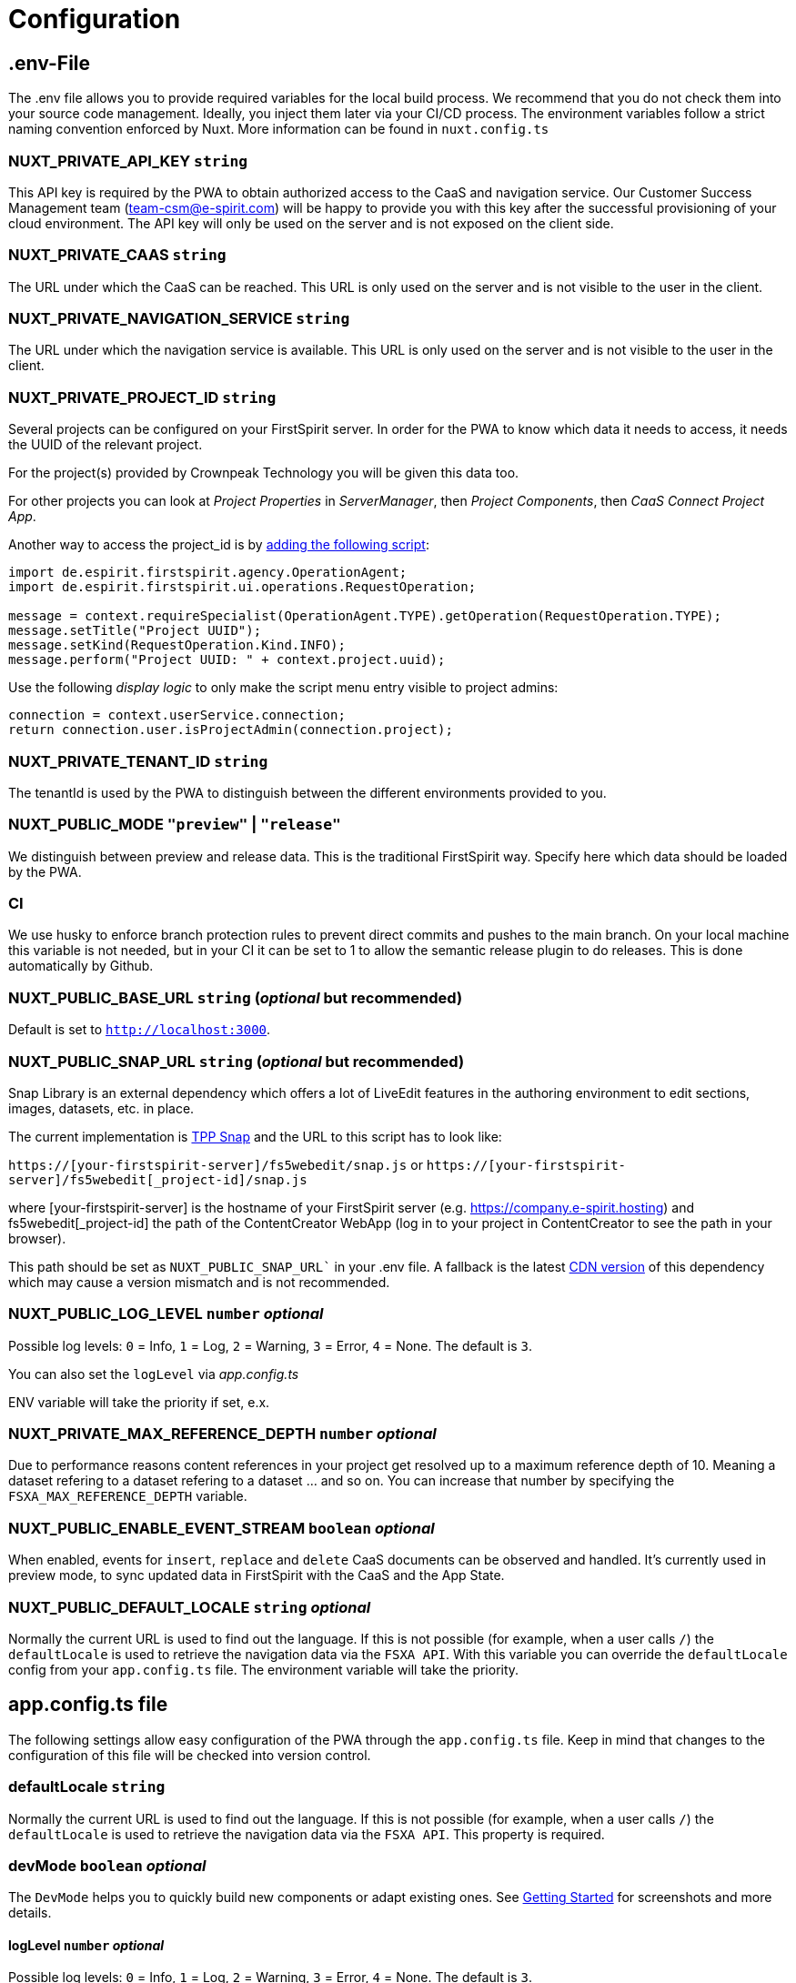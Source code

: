 = Configuration

== .env-File

The .env file allows you to provide required variables for the local build process. We recommend that you do not check them into your source code management. Ideally, you inject them later via your CI/CD process. The environment variables follow a strict naming convention enforced by Nuxt. More information can be found in `nuxt.config.ts`

=== NUXT_PRIVATE_API_KEY `string`

This API key is required by the PWA to obtain authorized access to the CaaS and navigation service. Our Customer Success Management team (team-csm@e-spirit.com) will be happy to provide you with this key after the successful provisioning of your cloud environment. The API key will only be used on the server and is not exposed on the client side.

=== NUXT_PRIVATE_CAAS `string`

The URL under which the CaaS can be reached. This URL is only used on the server and is not visible to the user in the client.

=== NUXT_PRIVATE_NAVIGATION_SERVICE `string`

The URL under which the navigation service is available. This URL is only used on the server and is not visible to the user in the client.

=== NUXT_PRIVATE_PROJECT_ID `string`

Several projects can be configured on your FirstSpirit server. In order for the PWA to know which data it needs to access, it needs the UUID of the relevant project.

For the project(s) provided by Crownpeak Technology you will be given this data too.

For other projects you can look at _Project Properties_ in _ServerManager_, then _Project Components_, then _CaaS Connect Project App_.

Another way to access the project_id is by https://docs.e-spirit.com/odfs/template-develo/scripting/making-scripts/[adding the following script]:

....
import de.espirit.firstspirit.agency.OperationAgent;
import de.espirit.firstspirit.ui.operations.RequestOperation;

message = context.requireSpecialist(OperationAgent.TYPE).getOperation(RequestOperation.TYPE);
message.setTitle("Project UUID");
message.setKind(RequestOperation.Kind.INFO);
message.perform("Project UUID: " + context.project.uuid);
....

Use the following _display logic_ to only make the script menu entry visible to project admins:

....
connection = context.userService.connection;
return connection.user.isProjectAdmin(connection.project);
....

=== NUXT_PRIVATE_TENANT_ID `string`

The tenantId is used by the PWA to distinguish between the different environments provided to you.

=== NUXT_PUBLIC_MODE `"preview"` | `"release"`

We distinguish between preview and release data. This is the traditional FirstSpirit way. Specify here which data should be loaded by the PWA.

=== CI
We use husky to enforce branch protection rules to prevent direct commits and pushes to the main branch. On your local machine this variable is not needed, but in your CI it can be set to 1 to allow the semantic release plugin to do releases. This is done automatically by Github.

=== NUXT_PUBLIC_BASE_URL `string` (_optional_ but recommended)

Default is set to `http://localhost:3000`.

=== NUXT_PUBLIC_SNAP_URL `string` (_optional_ but recommended)

Snap Library is an external dependency which offers a lot of LiveEdit features in the authoring environment to edit sections, images, datasets, etc. in place.

The current implementation is https://docs.e-spirit.com/tpp/snap/[TPP Snap] and the URL to this script has to look like:

`https://[your-firstspirit-server]/fs5webedit/snap.js` or `https://[your-firstspirit-server]/fs5webedit[_project-id]/snap.js`

where [your-firstspirit-server] is the hostname of your FirstSpirit server (e.g. https://company.e-spirit.hosting) and fs5webedit[_project-id] the path of the ContentCreator WebApp (log in to your project in ContentCreator to see the path in your browser).

This path should be set as `NUXT_PUBLIC_SNAP_URL`` in your .env file. A fallback is the latest https://cdn.jsdelivr.net/npm/fs-tpp-api/snap.js[CDN version] of this dependency which may cause a version mismatch and is not recommended.

=== NUXT_PUBLIC_LOG_LEVEL `number` _optional_

Possible log levels: `0` = Info, `1` = Log, `2` = Warning, `3` = Error, `4` = None. The default is `3`.

You can also set the `logLevel` via _app.config.ts_

ENV variable will take the priority if set, e.x.

=== NUXT_PRIVATE_MAX_REFERENCE_DEPTH `number` _optional_

Due to performance reasons content references in your project get resolved up to a maximum reference depth of 10. Meaning a dataset refering to a dataset refering to a dataset ... and so on. You can increase that number by specifying the `FSXA_MAX_REFERENCE_DEPTH` variable.

=== NUXT_PUBLIC_ENABLE_EVENT_STREAM `boolean` _optional_

When enabled, events for `insert`, `replace` and `delete` CaaS documents can be observed and handled. It's currently used in preview mode, to sync updated data in FirstSpirit with the CaaS and the App State.

=== NUXT_PUBLIC_DEFAULT_LOCALE `string` _optional_

Normally the current URL is used to find out the language. If this is not possible (for example, when a user calls `/`) the `defaultLocale` is used to retrieve the navigation data via the `FSXA API`. With this variable you can override the `defaultLocale` config from your `app.config.ts` file. The environment variable will take the priority.


== app.config.ts file

The following settings allow easy configuration of the PWA through the `app.config.ts` file. Keep in mind that changes to the configuration of this file will be checked into version control.

=== defaultLocale `string`

Normally the current URL is used to find out the language. If this is not possible (for example, when a user calls `/`) the `defaultLocale` is used to retrieve the navigation data via the `FSXA API`. This property is required.

=== devMode `boolean` _optional_

The `DevMode` helps you to quickly build new components or adapt existing ones. See xref:GettingStarted/MyFirstTemplate.adoc[Getting Started] for screenshots and more details.

==== logLevel `number` _optional_

Possible log levels: `0` = Info, `1` = Log, `2` = Warning, `3` = Error, `4` = None. The default is `3`.

You can also set the `logLevel` via _ENV variable_

ENV variable will take the priority if set, e.x. _NUXT_PUBLIC_LOG_LEVEL_=`3`

=== enableEventStream _optional_

When enabled, events for `insert`, `replace` and `delete` CaaS documents can be observed and handled. It's currently used in preview mode, to sync updated data in FirstSpirit with the CaaS and the App State.

=== example app.config.ts

## [source,javascript]
import { LogLevel } from 'fsxa-api'
import { AppFileConfig } from './types'

const appConfig: AppFileConfig = {
  logLevel: LogLevel.NONE,
  devMode: false,
  defaultLocale: 'de_DE',
  enableEventStream: false
}

export default defineAppConfig(appConfig)

##
